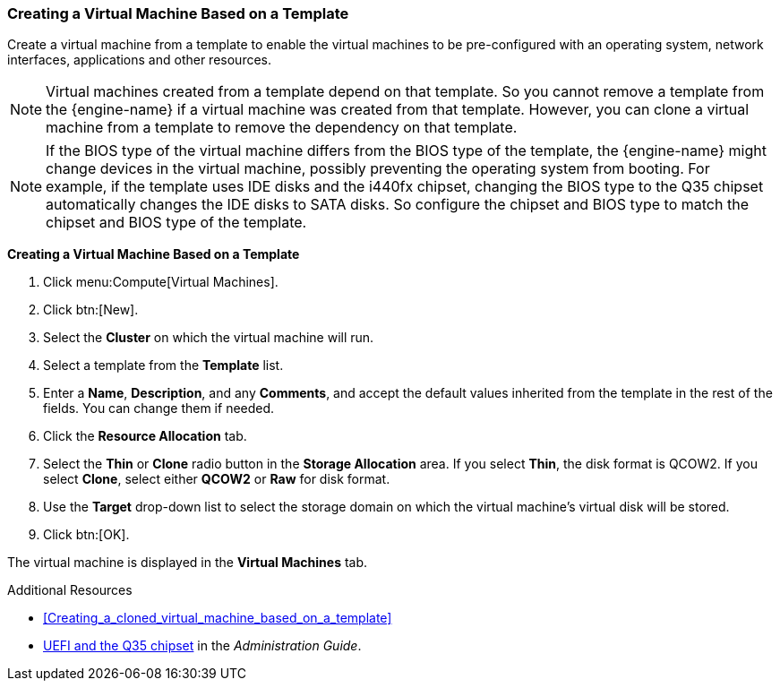 :_content-type: PROCEDURE
[id="Creating_a_Virtual_Machine_Based_on_a_Template_{context}"]
=== Creating a Virtual Machine Based on a Template

Create a virtual machine from a template to enable the virtual machines to be pre-configured with an operating system, network interfaces, applications and other resources.

[NOTE]
====
Virtual machines created from a template depend on that template. So you cannot remove a template from the {engine-name} if a virtual machine was created from that template. However, you can clone a virtual machine from a template to remove the dependency on that template.
====

[NOTE]
====
If the BIOS type of the virtual machine differs from the BIOS type of the template, the {engine-name} might change devices in the virtual machine, possibly preventing the operating system from booting. For example, if the template uses IDE disks and the i440fx chipset, changing the BIOS type to the Q35 chipset automatically changes the IDE disks to SATA disks. So configure the chipset and BIOS type to match the chipset and BIOS type of the template.
====

*Creating a Virtual Machine Based on a Template*

. Click menu:Compute[Virtual Machines].
. Click btn:[New].
. Select the *Cluster* on which the virtual machine will run.
. Select a template from the *Template* list.
. Enter a *Name*, *Description*, and any *Comments*, and accept the default values inherited from the template in the rest of the fields. You can change them if needed.
. Click the *Resource Allocation* tab.
. Select the *Thin* or *Clone* radio button in the *Storage Allocation* area. If you select *Thin*, the disk format is QCOW2. If you select *Clone*, select either *QCOW2* or *Raw* for disk format.
. Use the *Target* drop-down list to select the storage domain on which the virtual machine's virtual disk will be stored.
. Click btn:[OK].


The virtual machine is displayed in the *Virtual Machines* tab.

.Additional Resources

* xref:Creating_a_cloned_virtual_machine_based_on_a_template[]
* link:{URL_virt_product_docs}{URL_format}administration_guide/index#About_UEFI_Q35-cluster_opt_settings[UEFI and the Q35 chipset] in the _Administration Guide_.
